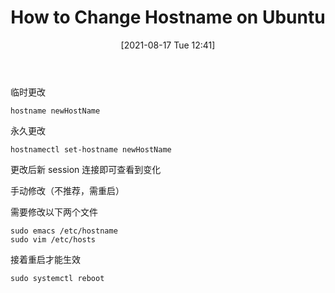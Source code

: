 #+TITLE: How to Change Hostname on Ubuntu
#+DATE: [2021-08-17 Tue 12:41]

**** 临时更改
#+BEGIN_EXAMPLE
hostname newHostName
#+END_EXAMPLE

**** 永久更改
#+BEGIN_EXAMPLE
hostnamectl set-hostname newHostName
#+END_EXAMPLE
更改后新 session 连接即可查看到变化

**** 手动修改（不推荐，需重启）
需要修改以下两个文件
#+BEGIN_EXAMPLE
sudo emacs /etc/hostname
sudo vim /etc/hosts
#+END_EXAMPLE

接着重启才能生效
#+BEGIN_EXAMPLE
sudo systemctl reboot
#+END_EXAMPLE

